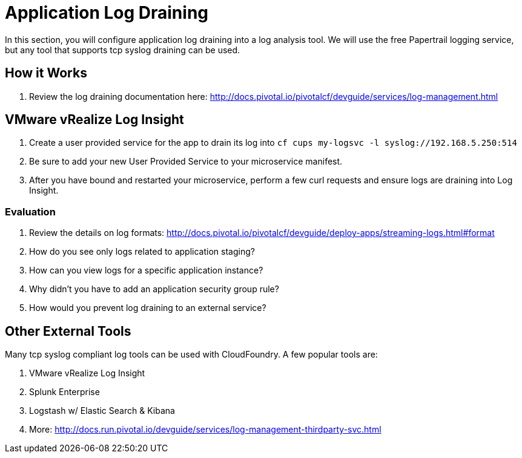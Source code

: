= Application Log Draining

In this section, you will configure application log draining into a log analysis tool.  We will use the free Papertrail logging service, but any tool that supports tcp syslog draining can be used.

== How it Works

. Review the log draining documentation here: http://docs.pivotal.io/pivotalcf/devguide/services/log-management.html

== VMware vRealize Log Insight 

. Create a user provided service for the app to drain its log into `cf cups my-logsvc -l syslog://192.168.5.250:514`

. Be sure to add your new User Provided Service to your microservice manifest.

. After you have bound and restarted your microservice, perform a few curl requests and ensure logs are draining into Log Insight.

=== Evaluation

. Review the details on log formats: http://docs.pivotal.io/pivotalcf/devguide/deploy-apps/streaming-logs.html#format

. How do you see only logs related to application staging?

. How can you view logs for a specific application instance?

. Why didn't you have to add an application security group rule?

. How would you prevent log draining to an external service?


== Other External Tools

Many tcp syslog compliant log tools can be used with CloudFoundry.  A few popular tools are:

. VMware vRealize Log Insight
. Splunk Enterprise
. Logstash w/ Elastic Search & Kibana
. More: http://docs.run.pivotal.io/devguide/services/log-management-thirdparty-svc.html
